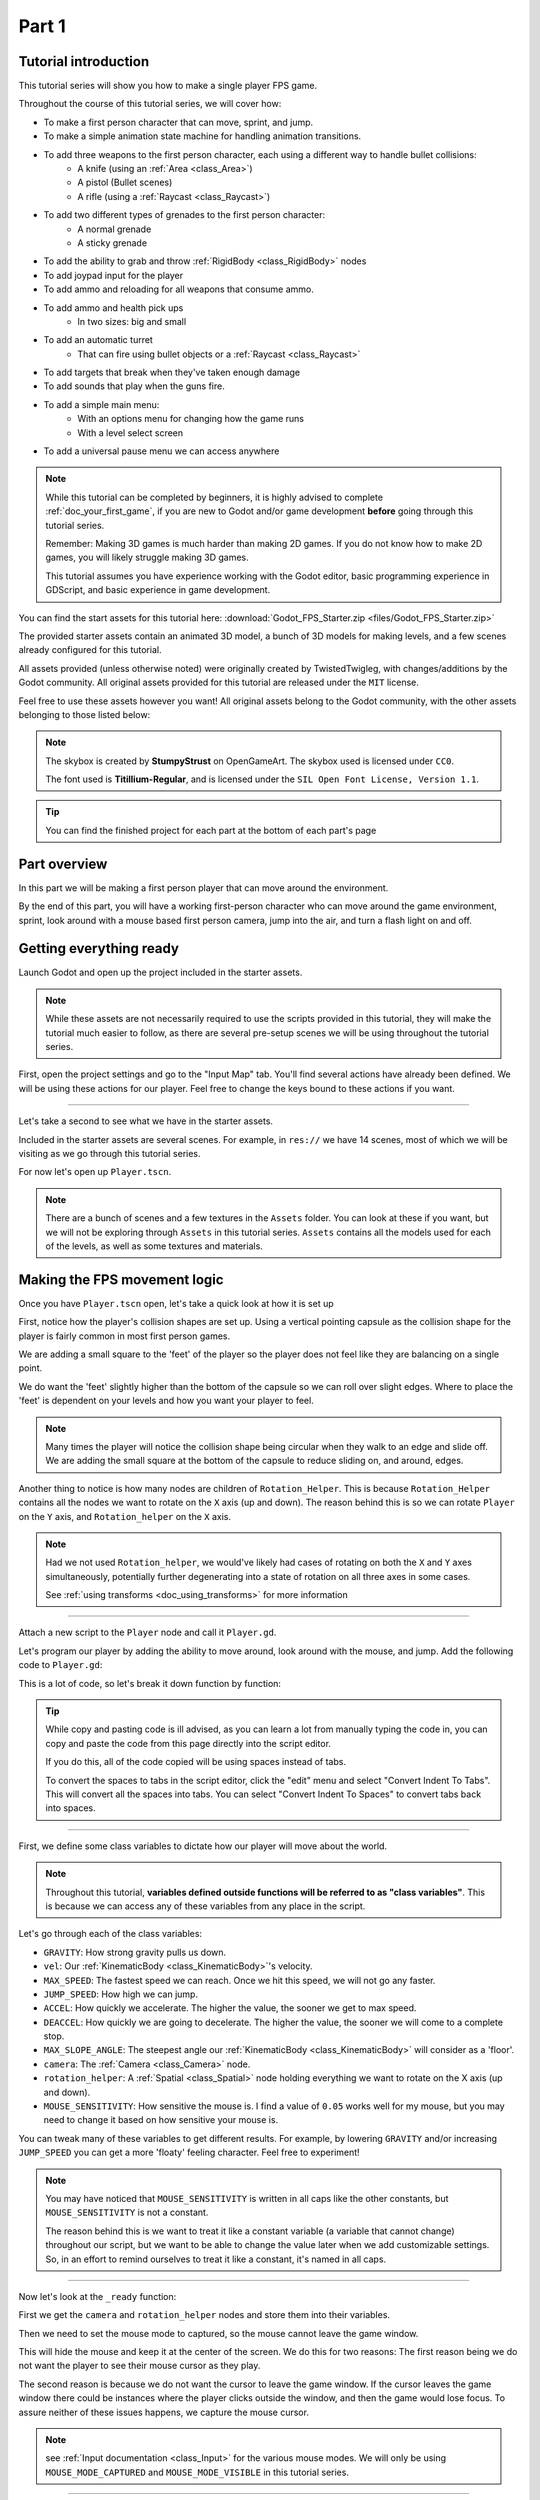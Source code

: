 .. _doc_fps_tutorial_part_one:

Part 1
======

Tutorial introduction
---------------------

.. image:: img/FinishedTutorialPicture.png

This tutorial series will show you how to make a single player FPS game.

Throughout the course of this tutorial series, we will cover how:

- To make a first person character that can move, sprint, and jump.
- To make a simple animation state machine for handling animation transitions.
- To add three weapons to the first person character, each using a different way to handle bullet collisions:
          - A knife (using an :ref:`Area <class_Area>`)
          - A pistol (Bullet scenes)
          - A rifle (using a :ref:`Raycast <class_Raycast>`)
- To add two different types of grenades to the first person character:
          - A normal grenade
          - A sticky grenade
- To add the ability to grab and throw :ref:`RigidBody <class_RigidBody>` nodes
- To add joypad input for the player
- To add ammo and reloading for all weapons that consume ammo.
- To add ammo and health pick ups
          - In two sizes: big and small
- To add an automatic turret
          - That can fire using bullet objects or a :ref:`Raycast <class_Raycast>`
- To add targets that break when they've taken enough damage
- To add sounds that play when the guns fire.
- To add a simple main menu:
          - With an options menu for changing how the game runs
          - With a level select screen
- To add a universal pause menu we can access anywhere

.. note:: While this tutorial can be completed by beginners, it is highly
          advised to complete :ref:`doc_your_first_game`,
          if you are new to Godot and/or game development **before** going through
          this tutorial series.

          Remember: Making 3D games is much harder than making 2D games. If you do not know
          how to make 2D games, you will likely struggle making 3D games.

          This tutorial assumes you have experience working with the Godot editor,
          basic programming experience in GDScript, and basic experience in game development.

You can find the start assets for this tutorial here: :download:`Godot_FPS_Starter.zip <files/Godot_FPS_Starter.zip>`

The provided starter assets contain an animated 3D model, a bunch of 3D models for making levels,
and a few scenes already configured for this tutorial.

All assets provided (unless otherwise noted) were originally created by TwistedTwigleg, with changes/additions by the Godot community.
All original assets provided for this tutorial are released under the ``MIT`` license.

Feel free to use these assets however you want! All original assets belong to the Godot community, with the other assets belonging to those listed below:

.. note:: The skybox is created by **StumpyStrust** on OpenGameArt. The skybox used is
          licensed under ``CC0``.

          The font used is **Titillium-Regular**, and is licensed under the ``SIL Open Font License, Version 1.1``.

.. tip:: You can find the finished project for each part at the bottom of each part's page

Part overview
-------------

In this part we will be making a first person player that can move around
the environment.

.. image:: img/PartOneFinished.png

By the end of this part, you will have a working first-person character who can move around the game environment,
sprint, look around with a mouse based first person camera, jump into the air, and turn a flash light on and off.

Getting everything ready
------------------------

Launch Godot and open up the project included in the starter assets.

.. note:: While these assets are not necessarily required to use the scripts provided in this tutorial,
          they will make the tutorial much easier to follow, as there are several pre-setup scenes we
          will be using throughout the tutorial series.

First, open the project settings and go to the "Input Map" tab. You'll find several
actions have already been defined. We will be using these actions for our player.
Feel free to change the keys bound to these actions if you want.

_________

Let's take a second to see what we have in the starter assets.

Included in the starter assets are several scenes. For example, in ``res://`` we have 14 scenes, most of which we will be visiting as
we go through this tutorial series.

For now let's open up ``Player.tscn``.

.. note:: There are a bunch of scenes and a few textures in the ``Assets`` folder. You can look at these if you want,
          but we will not be exploring through ``Assets`` in this tutorial series. ``Assets`` contains all the models used
          for each of the levels, as well as some textures and materials.

Making the FPS movement logic
-----------------------------

Once you have ``Player.tscn`` open, let's take a quick look at how it is set up

.. image:: img/PlayerSceneTree.png

First, notice how the player's collision shapes are set up. Using a vertical pointing
capsule as the collision shape for the player is fairly common in most first person games.

We are adding a small square to the 'feet' of the player so the player does not
feel like they are balancing on a single point.

We do want the 'feet' slightly higher than the bottom of the capsule so we can roll over slight edges.
Where to place the 'feet' is dependent on your levels and how you want your player to feel.

.. note:: Many times the player will notice the collision shape being circular when
          they walk to an edge and slide off. We are adding the small square at the
          bottom of the capsule to reduce sliding on, and around, edges.

Another thing to notice is how many nodes are children of ``Rotation_Helper``. This is because
``Rotation_Helper`` contains all the nodes we want to rotate on the ``X`` axis (up and down).
The reason behind this is so we can rotate ``Player`` on the ``Y`` axis, and ``Rotation_helper`` on
the ``X`` axis.

.. note:: Had we not used ``Rotation_helper``, we would've likely had cases of rotating on
          both the ``X`` and ``Y`` axes simultaneously, potentially further degenerating into a state of
          rotation on all three axes in some cases.

          See :ref:`using transforms <doc_using_transforms>` for more information

_________

Attach a new script to the ``Player`` node and call it ``Player.gd``.

Let's program our player by adding the ability to move around, look around with the mouse, and jump.
Add the following code to ``Player.gd``:

.. tabs::
 .. code-tab:: gdscript GDScript

    extends KinematicBody

    const GRAVITY = -24.8
    var vel = Vector3()
    const MAX_SPEED = 20
    const JUMP_SPEED = 18
    const ACCEL = 4.5

    var dir = Vector3()

    const DEACCEL= 16
    const MAX_SLOPE_ANGLE = 40

    var camera
    var rotation_helper

    var MOUSE_SENSITIVITY = 0.05

    func _ready():
        camera = $Rotation_Helper/Camera
        rotation_helper = $Rotation_Helper

        Input.set_mouse_mode(Input.MOUSE_MODE_CAPTURED)

    func _physics_process(delta):
        process_input(delta)
        process_movement(delta)

    func process_input(delta):

        # ----------------------------------
        # Walking
        dir = Vector3()
        var cam_xform = camera.get_global_transform()

        var input_movement_vector = Vector2()

        if Input.is_action_pressed("movement_forward"):
            input_movement_vector.y += 1
        if Input.is_action_pressed("movement_backward"):
            input_movement_vector.y -= 1
        if Input.is_action_pressed("movement_left"):
            input_movement_vector.x -= 1
        if Input.is_action_pressed("movement_right"):
            input_movement_vector.x += 1

        input_movement_vector = input_movement_vector.normalized()

        # Basis vectors are already normalized.
        dir += -cam_xform.basis.z * input_movement_vector.y
        dir += cam_xform.basis.x * input_movement_vector.x
        # ----------------------------------

        # ----------------------------------
        # Jumping
        if is_on_floor():
            if Input.is_action_just_pressed("movement_jump"):
                vel.y = JUMP_SPEED
        # ----------------------------------

        # ----------------------------------
        # Capturing/Freeing the cursor
        if Input.is_action_just_pressed("ui_cancel"):
            if Input.get_mouse_mode() == Input.MOUSE_MODE_VISIBLE:
                Input.set_mouse_mode(Input.MOUSE_MODE_CAPTURED)
            else:
                Input.set_mouse_mode(Input.MOUSE_MODE_VISIBLE)
        # ----------------------------------

    func process_movement(delta):
        dir.y = 0
        dir = dir.normalized()

        vel.y += delta * GRAVITY

        var hvel = vel
        hvel.y = 0

        var target = dir
        target *= MAX_SPEED

        var accel
        if dir.dot(hvel) > 0:
            accel = ACCEL
        else:
            accel = DEACCEL

        hvel = hvel.linear_interpolate(target, accel * delta)
        vel.x = hvel.x
        vel.z = hvel.z
        vel = move_and_slide(vel, Vector3(0, 1, 0), 0.05, 4, deg2rad(MAX_SLOPE_ANGLE))

    func _input(event):
        if event is InputEventMouseMotion and Input.get_mouse_mode() == Input.MOUSE_MODE_CAPTURED:
            rotation_helper.rotate_x(deg2rad(event.relative.y * MOUSE_SENSITIVITY))
            self.rotate_y(deg2rad(event.relative.x * MOUSE_SENSITIVITY * -1))

            var camera_rot = rotation_helper.rotation_degrees
            camera_rot.x = clamp(camera_rot.x, -70, 70)
            rotation_helper.rotation_degrees = camera_rot

 .. code-tab:: csharp

    using Godot;
    using System;

    public class Player : KinematicBody
    {
        [Export]
        public float Gravity = -24.8f;
        [Export]
        public float MaxSpeed = 20.0f;
        [Export]
        public float JumpSpeed = 18.0f;
        [Export]
        public float Accel = 4.5f;
        [Export]
        public float Deaccel = 16.0f;
        [Export]
        public float MaxSlopeAngle = 40.0f;
        [Export]
        public float MouseSensitivity = 0.05f;

        private Vector3 _vel = new Vector3();
        private Vector3 _dir = new Vector3();

        private Camera _camera;
        private Spatial _rotationHelper;

        // Called when the node enters the scene tree for the first time.
        public override void _Ready()
        {
            _camera = GetNode<Camera>("Rotation_Helper/Camera");
            _rotationHelper = GetNode<Spatial>("Rotation_Helper");

            Input.SetMouseMode(Input.MouseMode.Captured);
        }

        public override void _PhysicsProcess(float delta)
        {
            ProcessInput(delta);
            ProcessMovement(delta);
        }

        private void ProcessInput(float delta)
        {
            //  -------------------------------------------------------------------
            //  Walking
            _dir = new Vector3();
            Transform camXform = _camera.GetGlobalTransform();

            Vector2 inputMovementVector = new Vector2();

            if (Input.IsActionPressed("movement_forward"))
                inputMovementVector.y += 1;
            if (Input.IsActionPressed("movement_backward"))
                inputMovementVector.y -= 1;
            if (Input.IsActionPressed("movement_left"))
                inputMovementVector.x -= 1;
            if (Input.IsActionPressed("movement_right"))
                inputMovementVector.x += 1;

            inputMovementVector = inputMovementVector.Normalized();

            // Basis vectors are already normalized.
            _dir += -camXform.basis.z * inputMovementVector.y;
            _dir += camXform.basis.x * inputMovementVector.x;
            //  -------------------------------------------------------------------

            //  -------------------------------------------------------------------
            //  Jumping
            if (IsOnFloor())
            {
                if (Input.IsActionJustPressed("movement_jump"))
                    _vel.y = JumpSpeed;
            }
            //  -------------------------------------------------------------------

            //  -------------------------------------------------------------------
            //  Capturing/Freeing the cursor
            if (Input.IsActionJustPressed("ui_cancel"))
            {
                if (Input.GetMouseMode() == Input.MouseMode.Visible)
                    Input.SetMouseMode(Input.MouseMode.Captured);
                else
                    Input.SetMouseMode(Input.MouseMode.Visible);
            }
            //  -------------------------------------------------------------------
        }

        private void ProcessMovement(float delta)
        {
            _dir.y = 0;
            _dir = _dir.Normalized();

            _vel.y += delta * Gravity;

            Vector3 hvel = _vel;
            hvel.y = 0;

            Vector3 target = _dir;

            target *= MaxSpeed;

            float accel;
            if (_dir.Dot(hvel) > 0)
                accel = Accel;
            else
                accel = Deaccel;

            hvel = hvel.LinearInterpolate(target, accel * delta);
            _vel.x = hvel.x;
            _vel.z = hvel.z;
            _vel = MoveAndSlide(_vel, new Vector3(0, 1, 0), false, 4, Mathf.Deg2Rad(MaxSlopeAngle));
        }

        public override void _Input(InputEvent @event)
        {
            if (@event is InputEventMouseMotion && Input.GetMouseMode() == Input.MouseMode.Captured)
            {
                InputEventMouseMotion mouseEvent = @event as InputEventMouseMotion;
                _rotationHelper.RotateX(Mathf.Deg2Rad(mouseEvent.Relative.y * MouseSensitivity));
                RotateY(Mathf.Deg2Rad(-mouseEvent.Relative.x * MouseSensitivity));

                Vector3 cameraRot = _rotationHelper.RotationDegrees;
                cameraRot.x = Mathf.Clamp(cameraRot.x, -70, 70);
                _rotationHelper.RotationDegrees = cameraRot;
            }
        }
    }

This is a lot of code, so let's break it down function by function:

.. tip:: While copy and pasting code is ill advised, as you can learn a lot from manually typing the code in, you can
         copy and paste the code from this page directly into the script editor.

         If you do this, all of the code copied will be using spaces instead of tabs.

         To convert the spaces to tabs in the script editor, click the "edit" menu and select "Convert Indent To Tabs".
         This will convert all the spaces into tabs. You can select "Convert Indent To Spaces" to convert tabs back into spaces.

_________

First, we define some class variables to dictate how our player will move about the world.

.. note:: Throughout this tutorial, **variables defined outside functions will be
          referred to as "class variables"**. This is because we can access any of these
          variables from any place in the script.

Let's go through each of the class variables:

- ``GRAVITY``: How strong gravity pulls us down.
- ``vel``: Our :ref:`KinematicBody <class_KinematicBody>`'s velocity.
- ``MAX_SPEED``: The fastest speed we can reach. Once we hit this speed, we will not go any faster.
- ``JUMP_SPEED``: How high we can jump.
- ``ACCEL``: How quickly we accelerate. The higher the value, the sooner we get to max speed.
- ``DEACCEL``: How quickly we are going to decelerate. The higher the value, the sooner we will come to a complete stop.
- ``MAX_SLOPE_ANGLE``: The steepest angle our :ref:`KinematicBody <class_KinematicBody>` will consider as a 'floor'.
- ``camera``: The :ref:`Camera <class_Camera>` node.
- ``rotation_helper``: A :ref:`Spatial <class_Spatial>` node holding everything we want to rotate on the X axis (up and down).
- ``MOUSE_SENSITIVITY``: How sensitive the mouse is. I find a value of ``0.05`` works well for my mouse, but you may need to change it based on how sensitive your mouse is.

You can tweak many of these variables to get different results. For example, by lowering ``GRAVITY`` and/or
increasing ``JUMP_SPEED`` you can get a more 'floaty' feeling character.
Feel free to experiment!

.. note:: You may have noticed that ``MOUSE_SENSITIVITY`` is written in all caps like the other constants, but ``MOUSE_SENSITIVITY`` is not a constant.

          The reason behind this is we want to treat it like a constant variable (a variable that cannot change) throughout our script, but we want to be
          able to change the value later when we add customizable settings. So, in an effort to remind ourselves to treat it like a constant, it's named in all caps.

_________

Now let's look at the ``_ready`` function:

First we get the ``camera`` and ``rotation_helper`` nodes and store them into their variables.

Then we need to set the mouse mode to captured, so the mouse cannot leave the game window.

This will hide the mouse and keep it at the center of the screen. We do this for two reasons:
The first reason being we do not want the player to see their mouse cursor as they play.

The second reason is because we do not want the cursor to leave the game window. If the cursor leaves
the game window there could be instances where the player clicks outside the window, and then the game
would lose focus. To assure neither of these issues happens, we capture the mouse cursor.

.. note:: see :ref:`Input documentation <class_Input>` for the various mouse modes. We will only be using
          ``MOUSE_MODE_CAPTURED`` and ``MOUSE_MODE_VISIBLE`` in this tutorial series.

_________

Next let's take a look at ``_physics_process``:

All we're doing in ``_physics_process`` is calling two functions: ``process_input`` and ``process_movement``.

``process_input`` will be where we store all the code relating to player input. We want to call it first, before
anything else, so we have fresh player input to work with.

``process_movement`` is where we'll send all the data necessary to the :ref:`KinematicBody <class_KinematicBody>`
so it can move through the game world.

_________

Let's look at ``process_input`` next:

First we set ``dir`` to an empty :ref:`Vector3 <class_Vector3>`.

``dir`` will be used for storing the direction the player intends to move towards. Because we do not
want the player's previous input to effect the player beyond a single ``process_movement`` call, we reset ``dir``.

Next we get the camera's global transform and store it as well, into the ``cam_xform`` variable.

The reason we need the camera's global transform is so we can use its directional vectors.
Many have found directional vectors confusing, so let's take a second to explain how they work:

_________

World space can be defined as: The space in which all objects are placed in, relative to a constant origin point.
Every object, no matter if it is 2D or 3D, has a position in world space.

To put it another way: world space is the space in a universe where every object's position, rotation, and scale
can be measured by a single, known, fixed point called the origin.

In Godot, the origin is at position ``(0, 0, 0)`` with a rotation of ``(0, 0, 0)`` and a scale of ``(1, 1, 1)``.

.. note:: When you open up the Godot editor and select a :ref:`Spatial <class_Spatial>` based node, a gizmo pops up.
          Each of the arrows points using world space directions by default.

If you want to move using the world space directional vectors, you'd do something like this:

.. tabs::
 .. code-tab:: gdscript GDScript

    if Input.is_action_pressed("movement_forward"):
        node.translate(Vector3(0, 0, 1))
    if Input.is_action_pressed("movement_backward"):
        node.translate(Vector3(0, 0, -1))
    if Input.is_action_pressed("movement_left"):
        node.translate(Vector3(1, 0, 0))
    if Input.is_action_pressed("movement_right"):
        node.translate(Vector3(-1, 0, 0))
        
 .. code-tab:: csharp
 
    if (Input.IsActionPressed("movement_forward"))
        node.Translate(new Vector3(0, 0, 1));
    if (Input.IsActionPressed("movement_backward"))
        node.Translate(new Vector3(0, 0, -1));
    if (Input.IsActionPressed("movement_left"))
        node.Translate(new Vector3(1, 0, 0));
    if (Input.IsActionPressed("movement_right"))
        node.Translate(new Vector3(-1, 0, 0));

.. note:: Notice how we do not need to do any calculations to get world space directional vectors.
          We can define a few :ref:`Vector3 <class_Vector3>` variables and input the values pointing in each direction.

Here is what world space looks like in 2D:

.. note:: The following images are just examples. Each arrow/rectangle represents a directional vector

.. image:: img/WorldSpaceExample.png

And here is what it looks like for 3D:

.. image:: img/WorldSpaceExample_3D.png

Notice how in both examples, the rotation of the node does not change the directional arrows.
This is because world space is a constant. No matter how you translate, rotate, or scale an object, world
space will *always point in the same direction*.

Local space is different, because it takes the rotation of the object into account.

Local space can be defined as follows:
The space in which an object's position is the origin of the universe. Because the position
of the origin can be at ``N`` many locations, the values derived from local space change
with the position of the origin.

.. note:: This stack overflow question has a much better explanation of world space and local space.

          https://gamedev.stackexchange.com/questions/65783/what-are-world-space-and-eye-space-in-game-development
          (Local space and eye space are essentially the same thing in this context)

To get a :ref:`Spatial <class_Spatial>` node's local space, we need to get its :ref:`Transform <class_Transform>`, so then we
can get the :ref:`Basis <class_Basis>` from the :ref:`Transform <class_Transform>`.

Each :ref:`Basis <class_Basis>` has three vectors: ``X``, ``Y``, and ``Z``.
Each of those vectors point towards each of the local space vectors coming from that object.

To use the :ref:`Spatial <class_Spatial>` node's local directional vectors, we use this code:

.. tabs::
 .. code-tab:: gdscript GDScript

    if Input.is_action_pressed("movement_forward"):
        node.translate(node.global_transform.basis.z.normalized())
    if Input.is_action_pressed("movement_backward"):
        node.translate(-node.global_transform.basis.z.normalized())
    if Input.is_action_pressed("movement_left"):
        node.translate(node.global_transform.basis.x.normalized())
    if Input.is_action_pressed("movement_right"):
        node.translate(-node.global_transform.basis.x.normalized())
        
 .. code-tab:: csharp
        
    if (Input.IsActionPressed("movement_forward"))
        node.Translate(node.GlobalTransform.basis.z.Normalized());
    if (Input.IsActionPressed("movement_backward"))
        node.Translate(-node.GlobalTransform.basis.z.Normalized());
    if (Input.IsActionPressed("movement_left"))
        node.Translate(node.GlobalTransform.basis.x.Normalized());
    if (Input.IsActionPressed("movement_right"))
        node.Translate(-node.GlobalTransform.basis.x.Normalized());

Here is what local space looks like in 2D:

.. image:: img/LocalSpaceExample.png

And here is what it looks like for 3D:

.. image:: img/LocalSpaceExample_3D.png

Here is what the :ref:`Spatial <class_Spatial>` gizmo shows when you are using local space mode.
Notice how the arrows follow the rotation of the object on the left, which looks exactly
the same as the 3D example for local space.

.. note:: You can change between local and world space modes by pressing T or the little cube button
          when you have a :ref:`Spatial <class_Spatial>` based node selected.

.. image:: img/LocalSpaceExampleGizmo.png

Local vectors are confusing even for more experienced game developers, so do not worry if this all doesn't make a
lot of sense. The key thing to remember about local vectors is that we are using local coordinates to get direction
from the object's point of view, as opposed to using world vectors, which give direction from the world's point of view.

_________

Okay, back to ``process_input``:

Next we make a new variable called ``input_movement_vector`` and assign it to an empty :ref:`Vector2 <class_Vector2>`.
We will use this to make a virtual axis of sorts, to map the player's input to movement.

.. note:: This may seem overkill for just the keyboard, but this will make sense later when we add joypad input.

Based on which directional movement action is pressed, we add to or subtract from ``input_movement_vector``.

After we've checked each of the directional movement actions, we normalize ``input_movement_vector``. This makes it where ``input_movement_vector``'s values
are within a ``1`` radius unit circle.

Next we add the camera's local ``Z`` vector times ``input_movement_vector.y`` to ``dir``. This is so when the player presses forward or backwards, we add the camera's
local ``Z`` axis so the player moves forward or backwards in relation to the camera.

.. note:: Because the camera is rotated by ``-180`` degrees, we have to flip the ``Z`` directional vector.
          Normally forward would be the positive Z axis, so using ``basis.z.normalized()`` would work,
          but we are using ``-basis.z.normalized()`` because our camera's Z axis faces backwards in relation
          to the rest of the player.

We do the same thing for the camera's local ``X`` vector, and instead of using ``input_movement_vector.y`` we instead use ``input_movement_vector.x``.
This makes it where the player moves left/right in relation to the camera when the player presses left/right.

Next we check if the player is on the floor using :ref:`KinematicBody <class_KinematicBody>`'s ``is_on_floor`` function. If it is, then we
check to see if the "movement_jump" action has just been pressed. If it has, then we set the player's ``Y`` velocity to
``JUMP_SPEED``.

Because we're setting the Y velocity, the player will jump into the air.

Then we check for the ``ui_cancel`` action. This is so we can free/capture the mouse cursor when the ``escape`` button
is pressed. We do this because otherwise we'd have no way to free the cursor, meaning it would be stuck until you terminate the
runtime.

To free/capture the cursor, we check to see if the mouse is visible (freed) or not. If it is, we capture it, and if it's not, we make it visible (free it).

That's all we're doing right now for ``process_input``. We'll come back several times to this function as we add more complexities to our player.

_________

Now let's look at ``process_movement``:

First we ensure that ``dir`` does not have any movement on the ``Y`` axis by setting its ``Y`` value to zero.

Next we normalize ``dir`` to ensure we're within a ``1`` radius unit circle. This makes it where we're moving at a constant speed regardless
of whether the player is moving straight or diagonally. If we did not normalize, the player would move faster on the diagonal than when going straight.

Next we add gravity to the player by adding ``GRAVITY * delta`` to the player's ``Y`` velocity.

After that we assign the player's velocity to a new variable (called ``hvel``) and remove any movement on the ``Y`` axis.

Next we set a new variable (``target``) to the player's direction vector.
Then we multiply that by the player's max speed so we know how far the player will move in the direction provided by ``dir``.

After that we make a new variable for acceleration, named ``accel``.

We then take the dot product of ``hvel`` to see if the player is moving according to ``hvel``. Remember, ``hvel`` does not have any
``Y`` velocity, meaning we are only checking if the player is moving forwards, backwards, left, or right.


If the player is moving according to ``hvel``, then we set ``accel`` to the ``ACCEL`` constant so the player will accelerate, otherwise we set ``accel`` to
our ``DEACCEL`` constant so the player will decelerate.

Then we interpolate the horizontal velocity, set the player's ``X`` and ``Z`` velocity to the interpolated horizontal velocity,
and call ``move_and_slide`` to let the :ref:`KinematicBody <class_KinematicBody>` handle moving the player through the physics world.

.. tip:: All of the code in ``process_movement`` is exactly the same as the movement code from the Kinematic Character demo!

_________

The final function we have is the ``_input`` function, and thankfully it's fairly short:

First we make sure that the event we are dealing with is an :ref:`InputEventMouseMotion <class_InputEventMouseMotion>` event.
We also want to check if the cursor is captured, as we do not want to rotate if it is not.

.. note:: See :ref:`Mouse and input coordinates <doc_mouse_and_input_coordinates>` for a list of
         possible input events.

If the event is indeed a mouse motion event and the cursor is captured, we rotate
based on the relative mouse motion provided by :ref:`InputEventMouseMotion <class_InputEventMouseMotion>`.

First we rotate the ``rotation_helper`` node on the ``X`` axis, using the relative mouse motion's
``Y`` value, provided by :ref:`InputEventMouseMotion <class_InputEventMouseMotion>`.

Then we rotate the entire :ref:`KinematicBody <class_KinematicBody>` on the ``Y`` axis by the relative mouse motion's ``X`` value.

.. tip:: Godot converts relative mouse motion into a :ref:`Vector2 <class_Vector2>` where mouse movement going
         up and down is ``1`` and ``-1`` respectively. Right and Left movement is
         ``1`` and ``-1`` respectively.

         Because of how we are rotating the player, we multiply the relative mouse motion's
         ``X`` value by ``-1`` so mouse motion going left and right rotates the player left and right
         in the same direction.

Finally, we clamp the ``rotation_helper``'s ``X`` rotation to be between ``-70`` and ``70``
degrees so the player cannot rotate themselves upside down.

.. tip:: See :ref:`using transforms <doc_using_transforms>` for more information on rotating transforms.

_________

To test the code, open up the scene named ``Testing_Area.tscn``, if it's not already opened up. We will be using
this scene as we go through the next few tutorial parts, so be sure to keep it open in one of your scene tabs.

Go ahead and test your code either by pressing ``F6`` with ``Testing_Area.tscn`` as the open tab, by pressing the
play button in the top right corner, or by pressing ``F5``.
You should now be able to walk around, jump in the air, and look around using the mouse.


Giving the player a flash light and the option to sprint
--------------------------------------------------------

Before we get to making the weapons work, there are a couple more things we should add.

Many FPS games have an option to sprint and a flashlight. We can easily add these to our player,
so let's do that!

First we need a few more class variables in our player script:

.. tabs::
 .. code-tab:: gdscript GDScript

    const MAX_SPRINT_SPEED = 30
    const SPRINT_ACCEL = 18
    var is_sprinting = false

    var flashlight

 .. code-tab:: csharp

    [Export]
    public float MaxSprintSpeed = 30.0f;
    [Export]
    public float SprintAccel = 18.0f;
    private bool _isSprinting = false;
    
    private SpotLight _flashlight;

All the sprinting variables work exactly the same as the non sprinting variables with
similar names.

``is_sprinting`` is a boolean to track whether the player is currently sprinting, and ``flashlight`` is a variable
we will be using to hold the player's flash light node.

Now we need to add a few lines of code, starting in ``_ready``. Add the following to ``_ready``:

.. tabs::
 .. code-tab:: gdscript GDScript

    flashlight = $Rotation_Helper/Flashlight

 .. code-tab:: csharp
 
    _flashlight = GetNode<SpotLight>("Rotation_Helper/Flashlight");

This gets the ``Flashlight`` node and assigns it to the ``flashlight`` variable.

_________

Now we need to change some of the code in ``process_input``. Add the following somewhere in ``process_input``:

.. tabs::
 .. code-tab:: gdscript GDScript

    # ----------------------------------
    # Sprinting
    if Input.is_action_pressed("movement_sprint"):
        is_sprinting = true
    else:
        is_sprinting = false
    # ----------------------------------

    # ----------------------------------
    # Turning the flashlight on/off
    if Input.is_action_just_pressed("flashlight"):
        if flashlight.is_visible_in_tree():
            flashlight.hide()
        else:
            flashlight.show()
    # ----------------------------------

 .. code-tab:: csharp
 
    //  -------------------------------------------------------------------
    //  Sprinting
    if (Input.IsActionPressed("movement_sprint"))
        _isSprinting = true;
    else
        _isSprinting = false;
    //  -------------------------------------------------------------------

    //  -------------------------------------------------------------------
    //  Turning the flashlight on/off
    if (Input.IsActionJustPressed("flashlight"))
    {
        if (_flashlight.IsVisibleInTree())
            _flashlight.Hide();
        else
            _flashlight.Show();
    }

Let's go over the additions:

We set ``is_sprinting`` to true when the player is holding down the ``movement_sprint`` action, and false
when the ``movement_sprint`` action is released. In ``process_movement`` we'll add the code that makes the player faster when
they sprint. Here in ``process_input`` we are just going to change the ``is_sprinting`` variable.

We do something similar to freeing/capturing the cursor for handling the flashlight. We first check to see if the ``flashlight`` action
was just pressed. If it was, we then check to see if ``flashlight`` is visible in the scene tree. If it is, then we hide it, and if it's not, we show it.

_________

Now we need to change a couple things in ``process_movement``. First, replace ``target *= MAX_SPEED`` with the following:

.. tabs::
 .. code-tab:: gdscript GDScript

    if is_sprinting:
        target *= MAX_SPRINT_SPEED
    else:
        target *= MAX_SPEED

 .. code-tab:: csharp
 
    if (_isSprinting)
        target *= MaxSprintSpeed;    
    else
        target *= MaxSpeed;
            
Now instead of always multiplying ``target`` by ``MAX_SPEED``, we first check to see if the player is sprinting or not.
If the player is sprinting, we instead multiply ``target`` by ``MAX_SPRINT_SPEED``.

Now all that's left is to change the acceleration when sprinting. Change ``accel = ACCEL`` to the following:

.. tabs::
 .. code-tab:: gdscript GDScript

    if is_sprinting:
        accel = SPRINT_ACCEL
    else:
        accel = ACCEL

 .. code-tab:: csharp
 
    if (_isSprinting)
        accel = SprintAccel;
    else
        accel = Accel;

Now, when the player is sprinting, we'll use ``SPRINT_ACCEL`` instead of ``ACCEL``, which will accelerate the player faster.

_________

You should now be able to sprint if you press the ``shift`` button, and can toggle the flash light on and off by pressing the ``F`` button!

Go try it out! You can change the sprint-related class variables to make the player faster or slower when sprinting!

Final notes
-----------

.. image:: img/PartOneFinished.png

Whew! That was a lot of work. Now you have a fully working first person character!

In :ref:`doc_fps_tutorial_part_two` we will add some guns to our player character.

.. note:: At this point we've recreated the Kinematic character demo from first person perspective with sprinting and a flash light!

.. tip:: Currently the player script would be at an ideal state for making all sorts of
         first person games. For example: Horror games, platformer games, adventure games, and more!

.. warning:: If you ever get lost, be sure to read over the code again!

             You can download the finished project for this part here: :download:`Godot_FPS_Part_1.zip <files/Godot_FPS_Part_1.zip>`
